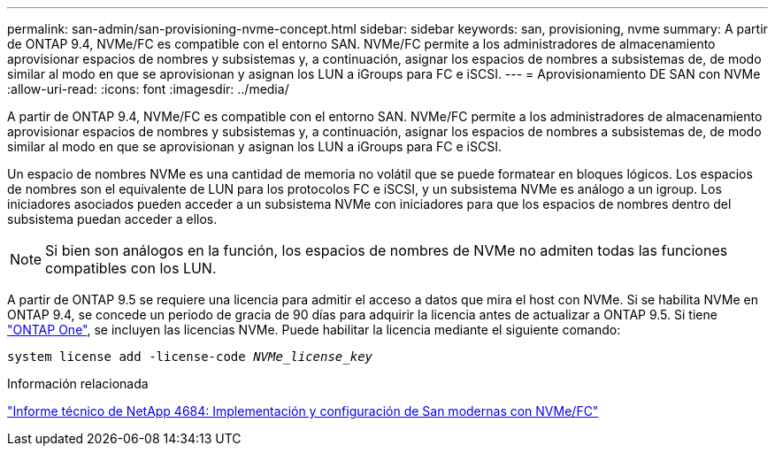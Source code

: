 ---
permalink: san-admin/san-provisioning-nvme-concept.html 
sidebar: sidebar 
keywords: san, provisioning, nvme 
summary: A partir de ONTAP 9.4, NVMe/FC es compatible con el entorno SAN. NVMe/FC permite a los administradores de almacenamiento aprovisionar espacios de nombres y subsistemas y, a continuación, asignar los espacios de nombres a subsistemas de, de modo similar al modo en que se aprovisionan y asignan los LUN a iGroups para FC e iSCSI. 
---
= Aprovisionamiento DE SAN con NVMe
:allow-uri-read: 
:icons: font
:imagesdir: ../media/


[role="lead"]
A partir de ONTAP 9.4, NVMe/FC es compatible con el entorno SAN. NVMe/FC permite a los administradores de almacenamiento aprovisionar espacios de nombres y subsistemas y, a continuación, asignar los espacios de nombres a subsistemas de, de modo similar al modo en que se aprovisionan y asignan los LUN a iGroups para FC e iSCSI.

Un espacio de nombres NVMe es una cantidad de memoria no volátil que se puede formatear en bloques lógicos. Los espacios de nombres son el equivalente de LUN para los protocolos FC e iSCSI, y un subsistema NVMe es análogo a un igroup. Los iniciadores asociados pueden acceder a un subsistema NVMe con iniciadores para que los espacios de nombres dentro del subsistema puedan acceder a ellos.

[NOTE]
====
Si bien son análogos en la función, los espacios de nombres de NVMe no admiten todas las funciones compatibles con los LUN.

====
A partir de ONTAP 9.5 se requiere una licencia para admitir el acceso a datos que mira el host con NVMe. Si se habilita NVMe en ONTAP 9.4, se concede un periodo de gracia de 90 días para adquirir la licencia antes de actualizar a ONTAP 9.5. Si tiene link:../system-admin/manage-licenses-concept.html#licenses-included-with-ontap-one["ONTAP One"], se incluyen las licencias NVMe. Puede habilitar la licencia mediante el siguiente comando:

`system license add -license-code _NVMe_license_key_`

.Información relacionada
https://www.netapp.com/pdf.html?item=/media/10681-tr4684pdf.pdf["Informe técnico de NetApp 4684: Implementación y configuración de San modernas con NVMe/FC"^]
